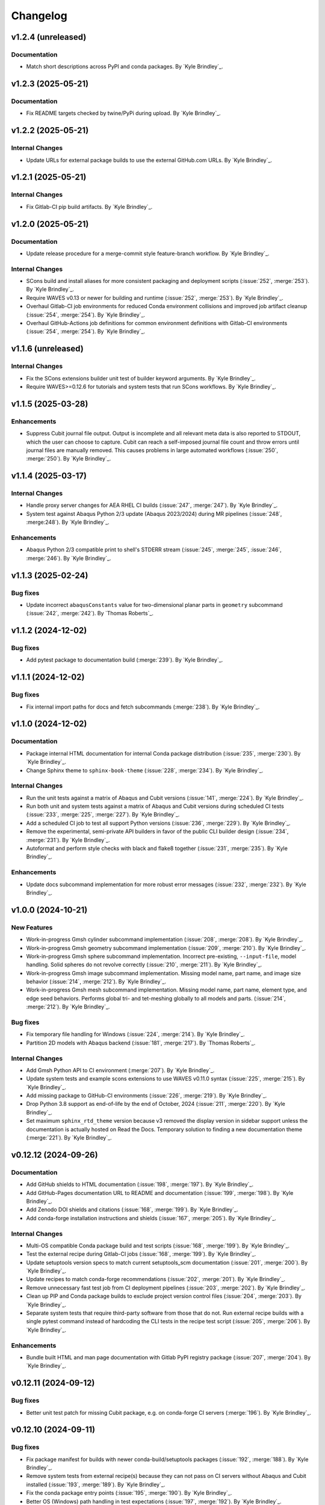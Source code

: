 .. _changelog:

#########
Changelog
#########

*******************
v1.2.4 (unreleased)
*******************

Documentation
=============
- Match short descriptions across PyPI and conda packages. By `Kyle Brindley`_.

*******************
v1.2.3 (2025-05-21)
*******************

Documentation
=============
- Fix README targets checked by twine/PyPi during upload. By `Kyle Brindley`_.

*******************
v1.2.2 (2025-05-21)
*******************

Internal Changes
================
- Update URLs for external package builds to use the external GitHub.com URLs. By `Kyle Brindley`_.

*******************
v1.2.1 (2025-05-21)
*******************

Internal Changes
================
- Fix Gitlab-CI pip build artifacts. By `Kyle Brindley`_.

*******************
v1.2.0 (2025-05-21)
*******************

Documentation
=============
- Update release procedure for a merge-commit style feature-branch workflow. By `Kyle Brindley`_.

Internal Changes
================
- SCons build and install aliases for more consistent packaging and deployment scripts (:issue:`252`, :merge:`253`). By
  `Kyle Brindley`_.
- Require WAVES v0.13 or newer for building and runtime (:issue:`252`, :merge:`253`). By `Kyle Brindley`_.
- Overhaul Gitlab-CI job environments for reduced Conda environment collisions and improved job artifact cleanup (:issue:`254`,
  :merge:`254`). By `Kyle Brindley`_.
- Overhaul GitHub-Actions job definitions for common environment definitions with Gitlab-CI environments (:issue:`254`,
  :merge:`254`). By `Kyle Brindley`_.

*******************
v1.1.6 (unreleased)
*******************

Internal Changes
================
- Fix the SCons extensions builder unit test of builder keyword arguments. By `Kyle Brindley`_.
- Require WAVES>=0.12.6 for tutorials and system tests that run SCons workflows. By `Kyle Brindley`_.

*******************
v1.1.5 (2025-03-28)
*******************

Enhancements
============
- Suppress Cubit journal file output. Output is incomplete and all relevant meta data is also reported to STDOUT, which
  the user can choose to capture. Cubit can reach a self-imposed journal file count and throw errors until journal files
  are manually removed. This causes problems in large automated workflows (:issue:`250`, :merge:`250`). By `Kyle
  Brindley`_.

*******************
v1.1.4 (2025-03-17)
*******************

Internal Changes
================
- Handle proxy server changes for AEA RHEL CI builds (:issue:`247`, :merge:`247`). By `Kyle Brindley`_.
- System test against Abaqus Python 2/3 update (Abaqus 2023/2024) during MR pipelines (:issue:`248`, :merge:248`). By
  `Kyle Brindley`_.

Enhancements
============
- Abaqus Python 2/3 compatible print to shell's STDERR stream (:issue:`245`, :merge:`245`, :issue:`246`, :merge:`246`).
  By `Kyle Brindley`_.

*******************
v1.1.3 (2025-02-24)
*******************

Bug fixes
=========
- Update incorrect ``abaqusConstants`` value for two-dimensional planar parts in ``geometry`` subcommand
  (:issue:`242`, :merge:`242`). By `Thomas Roberts`_.

*******************
v1.1.2 (2024-12-02)
*******************

Bug fixes
=========
- Add pytest package to documentation build (:merge:`239`). By `Kyle Brindley`_.

*******************
v1.1.1 (2024-12-02)
*******************

Bug fixes
=========
- Fix internal import paths for docs and fetch subcommands (:merge:`238`). By `Kyle Brindley`_.

*******************
v1.1.0 (2024-12-02)
*******************

Documentation
=============
- Package internal HTML documentation for internal Conda package distribution (:issue:`235`, :merge:`230`). By `Kyle
  Brindley`_.
- Change Sphinx theme to ``sphinx-book-theme`` (:issue:`228`, :merge:`234`). By `Kyle Brindley`_.

Internal Changes
================
- Run the unit tests against a matrix of Abaqus and Cubit versions (:issue:`141`, :merge:`224`). By `Kyle Brindley`_.
- Run both unit and system tests against a matrix of Abaqus and Cubit versions during scheduled CI tests (:issue:`233`,
  :merge:`225`, :merge:`227`). By `Kyle Brindley`_.
- Add a scheduled CI job to test all support Python versions (:issue:`236`, :merge:`229`). By `Kyle Brindley`_.
- Remove the experimental, semi-private API builders in favor of the public CLI builder design (:issue:`234`,
  :merge:`231`).  By `Kyle Brindley`_.
- Autoformat and perform style checks with black and flake8 together (:issue:`231`, :merge:`235`). By `Kyle Brindley`_.

Enhancements
============
- Update docs subcommand implementation for more robust error messages (:issue:`232`, :merge:`232`). By `Kyle
  Brindley`_.

*******************
v1.0.0 (2024-10-21)
*******************

New Features
============
- Work-in-progress Gmsh cylinder subcommand implementation (:issue:`208`, :merge:`208`). By `Kyle Brindley`_.
- Work-in-progress Gmsh geometry subcommand implementation (:issue:`209`, :merge:`210`). By `Kyle Brindley`_.
- Work-in-progress Gmsh sphere subcommand implementation. Incorrect pre-existing, ``--input-file``, model handling.
  Solid spheres do not revolve correctly (:issue:`210`, :merge:`211`). By `Kyle Brindley`_.
- Work-in-progress Gmsh image subcommand implementation. Missing model name, part name, and image size behavior
  (:issue:`214`, :merge:`212`). By `Kyle Brindley`_.
- Work-in-progress Gmsh mesh subcommand implementation. Missing model name, part name, element type, and edge seed
  behaviors. Performs global tri- and tet-meshing globally to all models and parts. (:issue:`214`, :merge:`212`). By `Kyle
  Brindley`_.

Bug fixes
=========
- Fix temporary file handling for Windows (:issue:`224`, :merge:`214`). By `Kyle Brindley`_.
- Partition 2D models with Abaqus backend (:issue:`181`, :merge:`217`). By `Thomas Roberts`_.

Internal Changes
================
- Add Gmsh Python API to CI environment (:merge:`207`). By `Kyle Brindley`_.
- Update system tests and example scons extensions to use WAVES v0.11.0 syntax (:issue:`225`, :merge:`215`). By `Kyle
  Brindley`_.
- Add missing package to GitHub-CI environments (:issue:`226`, :merge:`219`). By `Kyle Brindley`_.
- Drop Python 3.8 support as end-of-life by the end of October, 2024 (:issue:`211`, :merge:`220`). By `Kyle Brindley`_.
- Set maximum ``sphinx_rtd_theme`` version because v3 removed the display version in sidebar support unless the
  documentation is actually hosted on Read the Docs. Temporary solution to finding a new documentation theme
  (:merge:`221`). By `Kyle Brindley`_.

*********************
v0.12.12 (2024-09-26)
*********************

Documentation
=============
- Add GitHub shields to HTML documentation (:issue:`198`, :merge:`197`). By `Kyle Brindley`_.
- Add GitHub-Pages documentation URL to README and documentation (:issue:`199`, :merge:`198`). By `Kyle Brindley`_.
- Add Zenodo DOI shields and citations (:issue:`168`, :merge:`199`). By `Kyle Brindley`_.
- Add conda-forge installation instructions and shields (:issue:`167`, :merge:`205`). By `Kyle Brindley`_.

Internal Changes
================
- Multi-OS compatible Conda package build and test scripts (:issue:`168`, :merge:`199`). By `Kyle Brindley`_.
- Test the external recipe during Gitlab-CI jobs (:issue:`168`, :merge:`199`). By `Kyle Brindley`_.
- Update setuptools version specs to match current setuptools_scm documentation (:issue:`201`, :merge:`200`). By `Kyle
  Brindley`_.
- Update recipes to match conda-forge recommendations (:issue:`202`, :merge:`201`). By `Kyle Brindley`_.
- Remove unnecessary fast test job from CI deployment pipelines (:issue:`203`, :merge:`202`). By `Kyle Brindley`_.
- Clean up PIP and Conda package builds to exclude project version control files (:issue:`204`, :merge:`203`). By `Kyle
  Brindley`_.
- Separate system tests that require third-party software from those that do not. Run external recipe builds with a
  single pytest command instead of hardcoding the CLI tests in the recipe test script (:issue:`205`, :merge:`206`). By
  `Kyle Brindley`_.

Enhancements
============
- Bundle built HTML and man page documentation with Gitlab PyPI registry package (:issue:`207`, :merge:`204`). By `Kyle
  Brindley`_.

*********************
v0.12.11 (2024-09-12)
*********************

Bug fixes
=========
- Better unit test patch for missing Cubit package, e.g. on conda-forge CI servers (:merge:`196`). By `Kyle Brindley`_.

*********************
v0.12.10 (2024-09-11)
*********************

Bug fixes
=========
- Fix package manifest for builds with newer conda-build/setuptools packages (:issue:`192`, :merge:`188`). By `Kyle
  Brindley`_.
- Remove system tests from external recipe(s) because they can not pass on CI servers without Abaqus and Cubit installed
  (:issue:`193`, :merge:`189`). By `Kyle Brindley`_.
- Fix the conda package entry points (:issue:`195`, :merge:`190`). By `Kyle Brindley`_.
- Better OS (Windows) path handling in test expectations (:issue:`197`, :merge:`192`). By `Kyle Brindley`_.
- Mock Cubit module during pytesting when Cubit is not available (:issue:`194`, :merge:`193`). By `Kyle Brindley`_.

Documentation
=============
- Point the README shields to the open-source release (:issue:`191`, :merge:`194`). By `Kyle Brindley`_.

Internal Changes
================
- Add Windows compatible build script for external conda package recipes (:issue:`196`, :merge:`191`). By `Kyle
  Brindley`_.
- Add GitHub-CI Windows build/test workflow (:issue:`196`, :merge:`191`). By `Kyle Brindley`_.

********************
v0.12.9 (2024-09-11)
********************

Documentation
=============
- Add the LANL software release number to the README (:merge:`187`). By `Kyle Brindley`_.

********************
v0.12.8 (2024-09-11)
********************

Bug fixes
=========
- Fix the GitHub pages build environment (:issue:`190`, :merge:`186`). By `Kyle Brindley`_.

********************
v0.12.7 (2024-08-27)
********************

Bug fixes
=========
- Handle the first target emitter name change for WAVES v0.10/v0.11 (:issue:`189`, :merge:`184`). By `Kyle Brindley`_.

Internal Changes
================
- Use common AEA Conda channel downstream deployment pipeline (:issue:`188`, :merge:`183`). By `Kyle Brindley`_.

********************
v0.12.6 (2024-07-11)
********************

Internal Changes
================
- Add twine package for Gitlab PyPI registry deployment (:merge:`182`). By `Kyle Brindley`_.

********************
v0.12.5 (2024-07-11)
********************

Internal Changes
================
- Experimental Gitlab PyPI registry deployment (:issue:`187`, :merge:`181`). By `Kyle Brindley`_.

********************
v0.12.4 (2024-07-10)
********************

Bug fixes
=========
- Preserve white space in set masks of Abaqus pass-through wrapper of the sets subcommand (:issue:`185`, :merge:`179`).
  By `Kyle Brindley`_.

Documentation
=============
- Edge seeds are implemented in Cubit. Remove "not yet implemented" statement from CLI usage help (:issue:`179`,
  :merge:`175`). By `Kyle Brindley`_.
- Add developer notes about package structure and interface designs (:issue:`135`, :merge:`178`). By `Kyle Brindley`_.

Internal Changes
================
- Remove indexing of the shared conda channel from CI deployment job. Can't use a project specific CI environment and
  manage the shared conda channel (:issue:`184`, :merge:`176`). By `Kyle Brindley`_.

********************
v0.12.3 (2024-06-26)
********************

Bug fixes
=========
- Match revolution direction of Abaqus and Cubit to the +Y axis (:issue:`183`, :merge:`174`). By `Kyle Brindley`_.

Enhancements
============
- Accept negative revolution angles to change revolution direction in Abaqus implementation (:issue:`183`,
  :merge:`174`). By `Kyle Brindley`_.

********************
v0.12.2 (2024-06-20)
********************

New Features
============
- Abaqus partitioning algorithm for 2D-axisymmetric parts (:issue:`181`, :merge:`217`). By `Thomas Roberts`_.
- Abaqus implementation of a ``sets`` subcommand for programmatic set creation (:issue:`164`, :merge:`161`). By `Kyle
  Brindley`_.
- Abaqus implementation of an edge seed option in the ``mesh`` subcommand (:issue:`173`, :merge:`164`). By `Kyle
  Brindley`_.
- Add ``sets`` subcommand CLI builder (:issue:`171`, :merge:`165`). By `Kyle Brindley`_.
- Cubit implementation of a ``sets`` subcommand and ``--edge-sets`` ``mesh`` option (:issue:`170`, :merge:`166`). `Kyle
  Brindley`_.

Bug fixes
=========
- Sphere module was missing an ``if`` statement that protected GUI execution from hitting the ``sys.exit(main(...))``
  statement and crashing the GUI session (:issue:`176`, :merge:`169`). By `Thomas Roberts`_.

Documentation
=============
- Break long API function signatures into multiple lines for better readability (:issue:`178`, :merge:`172`) By `Kyle
  Brindley`_.

Internal Changes
================
- Work-in-progress support for Abaqus CAE GUI export capability (:issue:`154`, :merge:`171`). By `Thomas Roberts`_.
- Work-in-progress support for Abaqus CAE GUI image capability (:issue:`155`, :merge:`170`). By `Thomas Roberts`_.
- Internal utility for constructing string delimited lists (:merge:`162`). By `Kyle Brindley`_.
- Add system tests for Abaqus implementation of sets subcommand (:issue:`172`, :merge:`163`). By `Kyle Brindley`_.
- Begin converting internal API error handling to exceptions. Limit conversion to system exit and error codes to the
  main implementation (:issue:`175`, :merge:`167`). By `Kyle Brindley`_.
- Activate project CI environment directly. Fixes errors related to conda-build/boa/mambabuild during packaging
  (:merge:`168`). By `Kyle Brindley`_.

Enhancements
============
- Collect and report specific set name/mask failures in the ``sets`` subcommand (:issue:`182`, :merge:`173`). By `Kyle
  Brindley`_.

********************
v0.12.1 (2024-04-30)
********************

Documentation
=============
- Add BSD-3 license text and files. Add placeholder citation files (:issue:`166`, :merge:`159`). By `Kyle Brindley`_.

Internal Changes
================
- Add GitHub actions and external conda package build recipe (:issue:`169`, :merge:`160`). By `Kyle Brindley`_.

********************
v0.12.0 (2024-04-30)
********************

Breaking changes
================
- Remove the deprecated CLI builders prefixed with ``turbo_turtle_``. Replaced by more general builders in :ref:`0.11.0`
  (:issue:`127`, :merge:`156`). By `Kyle Brindley`_.
- Remove the deprecated ``--cubit`` CLI option. Replaced by ``--backend`` in :ref:`0.11.0` (:issue:`130`, :merge:`157`).
  By `Kyle Brindley`_.

********************
v0.11.3 (2024-04-29)
********************

New Features
============
- Expose the ``geometry-xyplot`` matplotlib figure generation function to the public API (:issue:`148`, :merge:`139`).
  By `Kyle Brindley`_.
- Add a ``fetch`` subcommand to retrieve user manual and tutorial files (:issue:`145`, :merge:`143`). By `Kyle
  Brindley`_.
- Lazy import of submodules (:merge:`152`). By `Kyle Brindley`_.

Bug fixes
=========
- Call to the ``main`` function in ``mesh_module.py`` needs to be in the ``except`` statement so the GUI-wrapper does
  not execute ``main`` (:issue:`165`, :merge:`154`). By `Thomas Roberts`_.
- Match the coordinate transformations of ``geometry`` subcommand in the ``geometry-xyplot`` subcommand (:issue:`156`,
  :merge:`134`). By `Kyle Brindley`_.
- Python 3.8 compatible type annotations (:issue:`162`, :merge:`149`). By `Kyle Brindley`_.

Documentation
=============
- Add a bibiliography and references section (:issue:`139`, :merge:`136`). By `Kyle Brindley`_.
- Update SCons example in user manual to build both available backends: Abaqus and Cubit (:issue:`158`, :merge:`142`).
  By `Kyle Brindley`_.
- Update man page and documentation to include full subcommand and API (:merge:`148`). By `Kyle Brindley`_.
- Update the GUI documentation describing how to run and get more information about a plug-in (:issue:`149`,
  :merge:`131`). By `Thomas Roberts`_.

Internal Changes
================
- Work-in-progress support for Abaqus CAE GUI meshing capability (:issue:`153`, :merge:`140`). By `Thomas Roberts`_.
- Work-in-progress support for Abaqus CAE GUI sphere capability (:issue:`152`, :merge:`133`). By `Thomas Roberts`_.
- Improved unit tests for the CLI builders (:issue:`151`, :merge:`135`). By `Kyle Brindley`_.
- Work-in-progress support for Abaqus CAE GUI cylinder capability (:issue:`150`, :merge:`132`). By `Thomas Roberts`_.
- Add the user manual SCons demo to the system tests (:issue:`144`, :merge:`141`). By `Kyle Brindley`_.
- Use the full Abaqus session object namespace (:issue:`140`, :merge:`144`). By `Kyle Brindley`_.
- Add PEP-8 partial style guide checks to CI jobs (:issue:`160`, :merge:`145`). By `Kyle Brindley`_.
- Add flake8 configuration file for easier consistency between developer checks and CI checks (:issue:`161`,
  :merge:`146`). By `Kyle Brindley`_.
- Use SCons task for flake8 style guide checks (:merge:`147`). By `Kyle Brindley`_.
- Add a draft SCons task for project profiling (:merge:`150`). By `Kyle Brindley`_.
- Add lazy loader package to CI environment (:issue:`163`, :merge:`151`). By `Kyle Brindley`_.
- Add partial submodule imports to cProfile SCons task (:merge:`153`). By `Kyle Brindley`_.

Enhancements
============
- Add an option to use equally scaled X and Y axes in ``geometry-xyplot`` subcommand (:issue:`157`, :merge:`138`). By
  `Kyle Brindley`_.

********************
v0.11.2 (2024-03-29)
********************

Documentation
=============
- Use built-in Abaqus/CAE plug-in documentation features to display GUI plug-in help messages and link to documentation
  in the Abaqus/CAE GUI (:issue:`142`, :merge:`129`). By `Thomas Roberts`_.
- Improve Abaqus geometry error message (:merge:`124`). By `Kyle Brindley`_.

Internal Changes
================
- Reduce duplicate logic in geometry and cylinder subcommand implementations (:issue:`123`, :merge:`126`). By `Kyle
  Brindley`_.
- Make the Abaqus python package importable and change the GUI behavior to be a plug-in rather than direct execution on
  a python module (:issue:`137`, :merge:`127`). By `Thomas Roberts`_.
- Work-in-progress support for Abaqus CAE GUI geometry capability (:issue:`138`, :merge:`128`). By `Thomas Roberts`_.

Enhancements
============
- Implement the numpy tolerance checks for the Cubit geometry and geometery-xyplot subcommands (:issue:`123`,
  :merge:`126`). By `Kyle Brindley`_.
- Add an option to add vertex index annotations to the geometery-xyplot subcommand (:issue:`147`, :merge:`130`). By
  `Kyle Brindley`_.

********************
v0.11.1 (2024-03-01)
********************

Internal Changes
================
- Work-in-progress support for Abaqus CAE GUI partitioning capability (:issue:`133`, :merge:`122`). By `Thomas Roberts`_.
- Dedicated Cubit imprint and merge function (:issue:`76`, :merge:`110`). By `Kyle Brindley`_.
- Dedicated Cubit local coordinate primary plane webcutting function (:issue:`77`, :merge:`111`). By `Kyle Brindley`_.
- Dedicated Cubit pyramidal volume creation and partitioning functions (:issue:`131`, :merge:`112`). By `Kyle
  Brindley`_.
- Unit test the pass through Abaqus Python CLI construction (:issue:`58`, :merge:`113`). By `Kyle Brindley`_.
- Unit test the pass through Cubit Python API unpacking (:issue:`91`, :merge:`114`). By `Kyle Brindley`_.
- Unit test the default argument values in the subcommand argparse parsers (:issue:`55`, :merge:`115`). By `Kyle
  Brindley`_.
- Report unit test coverage in Gitlab-CI pipelines (:merge:`116`). By `Kyle Brindley`_.
- Refact and unit test the coordinate modification performed by geometry subcommand (:issue:`102`, :merge:`117`). By
  `Kyle Brindley`_.
- Add a missing unit test for the Abaqus Python CLI merge construction (:merge:`118`). By `Kyle Brindley`_.
- Unit tests for Cubit curve and surface creation from coordinates (:merge:`119`, :merge:`120`). By `Kyle Brindley`_.
- Build coverage artifacts in build directory (:merge:`121`). By `Kyle Brindley`_.
- Fix the docs and print abaqus module unit tests (:issue:`136`, :merge:`123`). By `Kyle Brindley`_.

Enhancements
============
- Enforce positive floats and integers for CLI options requiring a positive value (:issue:`55`, :merge:`115`). By `Kyle
  Brindley`_.

.. _0.11.0:

********************
v0.11.0 (2024-02-15)
********************

Breaking changes
================
- Replace the ``--cubit`` flag with a ``--backend`` option that defaults to Abaqus (:issue:`126`, :merge:`108`). By
  `Kyle Brindley`_.

New Features
============
- SCons CLI builders for every subcommand (:issue:`125`, :merge:`107`). By `Kyle Brindley`_.

Documentation
=============
- Consistent required option formatting in CLI usage (:issue:`124`, :merge:`105`). By `Kyle Brindley`_.

Internal Changes
================
- Add a draft, general purpose SCons builder. Considered draft implementations in the *internal* interface until final
  design interface and behavior are stabilized(:merge:`106`). By `Kyle Brindley`_.

Enhancements
============
- Allow users to turn off vertex markers in the ``geometry-xyplot`` subcommand output (:merge:`104`). By `Kyle Brindley`_.

********************
v0.10.2 (2024-02-14)
********************

New Features
============
- ``geometry-xyplot`` subcommand to plot lines-and-splines coordinate breaks (:issue:`122`, :merge:`102`).
  By `Kyle Brindley`_.

Bug fixes
=========
- Only partition the requested part name(s) in the Cubit ``partition`` implementation (:issue:`110`, :merge:`88`). By
  `Kyle Brindley`_.

Internal Changes
================
- Remove duplication in CI environment creation logic (:issue:`121`, :merge:`101`). By `Kyle Brindley`_.

Enhancements
============
- Partition multiple parts found in a single input file in the ``partition`` subcommand (:issue:`110`, :merge:`88`). By
  `Thomas Roberts`_ and `Kyle Brindley`_.

********************
v0.10.1 (2024-02-12)
********************

Bug fixes
=========
- Pass the color map option from the image subcommand Python 3 CLI to the Abaqus Python CLI (:issue:`120`,
  :merge:`100`). By `Kyle Brindley`_.

Documentation
=============
- Document the re-git manual tag release step (:issue:`117`, :merge:`96`). By `Kyle Brindley`_.
- Add re-git badges (:issue:`116`, :merge:`95`). By `Kyle Brindley`_.

Internal Changes
================
- Update CLI description for the ``image`` subcommand to be consistent with changes from :issue:`92` (:issue:`111`,
  :merge:`89`). By `Thomas Roberts`_.
- Duplicate vertices Python 3 unit tests in Abaqus Python 2 (:issue:`60`, :merge:`90`). By `Kyle Brindley`_.
- Add boa to the CI environment for faster mambabuild packaging (:issue:`118`, :merge:`97`). By `Kyle Brindley`_.
- Build the package with boa and run the fast-test and conda-build jobs in parallel (:issue:`119`, :merge:`99`). By
  `Kyle Brindley`_.

Enhancements
============
- Allow for assembly image generation by optionally excluding ``--part-name`` when using the ``image`` subcommand
  (:issue:`92`, :merge:`74`). By `Thomas Roberts`_.

********************
v0.10.0 (2024-01-24)
********************

Enhancements
============
- Improved Abaqus partitioning algorithm for handling pre-existing features (:issue:`70`, :merge:`86`). By `Kyle
  Brindley`_ and `Thomas Roberts`_.

*******************
v0.9.1 (2024-01-24)
*******************

Bug fixes
=========
- Fix a part name variable in the ``image`` subcommand Abaqus implementation (:issue:`105`, :merge:`82`). By `Kyle
  Brindley`_.

Documentation
=============
- Match user manual ``export`` subcommand options to implementation (:issue:`109`, :merge:`84`). By `Kyle Brindley`_.

Internal Changes
================
- Draft SCons extensions for subcommand builders. Considered draft implementations in the *internal* interface until
  final design interface and behavior are stabilized (:issue:`103`, :merge:`80`). By `Kyle Brindley`_.
- Updated cubit partition scheme to identify surfaces relative to local coordinate system and principal planes
  (:issue:`104`, :merge:`81`). By `Paula Rutherford`_.
- Expose the SCons builders as part of the (future) public API (:issue:`106`, :merge:`83`). By `Kyle Brindley`_.

Enhancements
============
- Add capability for a solid sphere geometry generation (:issue:`97`, :merge:`79`). By `Paula Rutherford`_.

*******************
v0.9.0 (2024-01-02)
*******************

Breaking changes
================
- Cylinder subcommand generates a cylinder with a centroid on the global coordinate system origin for consistency with
  sphere subcommand (:issue:`93`, :merge:`76`). By `Kyle Brindley`_.
- Replace sphere subcommand center movement argument with a vertical offset movement for consistency with cylinder
  subcommand and the Abaqus axisymmetric compatible geometry generation design (:issue:`94`, :merge:`77`). By `Kyle
  Brindley`_.

Documentation
=============
- Clarify which ``image`` subcommand options are unused by Cubit implementation (:issue:`85`, :merge:`75`). By `Kyle
  Brindley`_.

Enhancements
============
- Add a vertical offset option to the cylinder subcommand (:issue:`93`, :merge:`76`). By `Kyle Brindley`_.
- Add a vertical offset option to the geometry subcommand (:issue:`95`, :merge:`78`). By `Kyle Brindley`_.

*******************
v0.8.0 (2023-11-28)
*******************

Breaking changes
================
- Exclude the opening/closing assembly scope keywords in the ``--assembly`` option of the ``export`` subcommand. More
  consistent with the orphan mesh export behavior, which excludes the part/instance scope keywords. Allows users to more
  easily modify the assembly scope without post-facto text file modification and with straight-forward ``*include``
  keywords.  (:issue:`90`, :merge:`73`). By `Kyle Brindley`_.

*******************
v0.7.2 (2023-11-28)
*******************

New Features
============
- Draft implementation of ``image`` subcommand with Cubit (:issue:`81`, :merge:`68`). By `Kyle Brindley`_.
- Draft implementation of ``export`` subcommand with Cubit (:issue:`79`, :issue:`88`, :merge:`69`, merge:`70`). By `Kyle
  Brindley`_.
- Add ability to export Genesis files from ``export`` subcommand with Cubit (:issue:`87`, :merge:`71`). By `Kyle
  Brindley`_.
- Draft implementation of ``merge`` subcommand with Cubit (:issue:`82`, merge:`72`). By `Kyle Brindley`_.

*******************
v0.7.1 (2023-11-27)
*******************

New Features
============
- Draft implementation of ``cylinder`` subcommand with Cubit (:issue:`63`, :merge:`61`). By `Kyle Brindley`_.
- Draft implementation of ``sphere`` subcommand with Cubit (:issue:`71`, :merge:`62`). By `Kyle Brindley`_.
- Draft implementation of ``partition`` subcommand with Cubit (:issue:`72`, :merge:`66`). By `Kyle Brindley`_.
- Draft implementation of ``mesh`` subcommand with Cubit (:issue:`78`, :merge:`67`). By `Kyle Brindley`_.

Bug fixes
=========
- Fix pass through of ``rtol`` and ``atol`` arguments in ``geometry`` subcommand (:merge:`60`). By `Kyle Brindley`_.
- Fix Cubit bin search and PYTHONPATH append behavior on MacOS (:merge:`63`). By `Kyle Brindley`_.

Internal Changes
================
- Separate the sphere arc point calculation from the abaqus python specific sphere module (:issue:`62`, :merge:`63`).
  By `Kyle Brindley`_.

Enhancements
============
- Regularize revolved solids in Cubit to remove the sketch seam in 360 degree revolutions (:merge:`63`). By `Kyle
  Brindley`_.

*******************
v0.7.0 (2023-11-20)
*******************

Breaking changes
================
- Partition refactor for reduction in duplicate code and interface updates to match implementation. Replaces
  ``--[xz]point`` with ``--[xz]vector``. Removes the various ``partition`` options in favor of user defined local xz
  plane from ``--center`` and ``--[xz]vector`` (:issue:`66`, :merge:`59`).  By `Kyle Brindley`_.

Enhancements
============
- Expose numpy tolerance to geometry subcommand interface to control the vertical/horizontal line check precision
  (:issue:`68`, :merge:`58`). By `Kyle Brindley`_.

*******************
v0.6.1 (2023-11-15)
*******************

New Features
============
- Draft implementation of ``geometry`` subcommand with Cubit (:issue:`44`, :merge:`50`). By `Kyle Brindley`_.

Bug fixes
=========
- Fix the ``--euclidean-distance`` option of the ``geometry`` subcommand (:issue:`67`, :merge:`56`). By `Kyle
  Brindley`_.

Documentation
=============
- Developer documentation for the mixed Python 2/3 modules and testing with both Python 3 and Abaqus Python
  (:issue:`51`, :merge:`48`). By `Kyle Brindley`_.

Internal Changes
================
- Move export subcommand Python 2/3 compatible functions to a Python 3 re-usable module and unit test in both Python 3
  and Abaqus Python (:issue:`51`, :merge:`48`). By `Kyle Brindley`_.
- Move merge subcommand Python 2/3 compatible functions to a Python 3 re-usable module and unit test in both Python 3
  and Abaqus Python (:issue:`53`, :merge:`49`). By `Kyle Brindley`_.
- Drive the system tests with pytest to reduce hardcoded duplication in test definitions between repository and
  conda-build recipe (:issue:`61`, :merge:`52`). By `Kyle Brindley`_.
- Move the element type substitution function to a common Python 2/3 compatible module (:issue:`59`, :merge:`55`). By
  `Kyle Brindley`_.

Enhancements
============
- Support MacOS Cubit execution (:issue:`64`, :merge:`53`). By `Kyle Brindley`_.

*******************
v0.6.0 (2023-11-13)
*******************

Breaking changes
================
- Consistent angle of revolution command line argument between subcommands: ``sphere`` now accepts
  ``--revolution-angle`` instead of ``--angle``. (:issue:`57`, :merge:`47`). By `Kyle Brindley`_.

*******************
v0.5.2 (2023-11-13)
*******************

New Features
============
- Draft assembly keyword block exporter in export subcommand (:issue:`38`, :merge:`36`). By `Kyle Brindley`_.

Internal Changes
================
- Separate the splines logic from the geometry Abaqus Python script and unit test it (:issue:`41`, :merge:`37`). By
  `Kyle Brindley`_.
- Unit test the coordinate generation for the axisymmetric cylinder subcommand (:issue:`50`, :merge:`39`). By `Kyle
  Brindley`_.
- Add a version controlled CI and development environment (:issue:`13`, :merge:`38`). By `Kyle Brindley`_.
- Python 2/3 compatible 2D polar coordinate to 2D XY coordinate converter. By `Kyle Brindley`_.
- Move Abaqus Python geometry functions that are Python 3 compatible to a dedicated Python 2/3 compatible utilities
  module (:issue:`52`, :merge:`43`). By `Kyle Brindley`_.

Enhancements
============
- Raise an error if the provided Abaqus command is not found (:issue:`48`, :merge:`40`). By `Kyle Brindley`_.
- Better error reporting on STDERR when running Abaqus Python scripts (:issue:`52`, :merge:`43`). By `Kyle Brindley`_.
- Enforce positive floats in the CLI when they are expected (:merge:`44`). By `Kyle Brindley`_.

*******************
v0.5.1 (2023-11-09)
*******************

New Features
============
- Add a cylinder subcommand (:issue:`40`, :merge:`31`). By `Kyle Brindley`_.
- Add a ``merge`` subcommand to combine multiple Abaqus models together (:issue:`37`, :merge:`26`). By `Thomas Roberts`_
  and `Kyle Brindley`_.

Documentation
=============
- Update project description and scope (:issue:`36`, :merge:`32`). By `Kyle Brindley`_.
- Add the Abaqus Python parsers to the internal API (:issue:`47`, :merge:`34`). By `Kyle Brindley`_.

Internal Changes
================
- Replace duplicate Python 2/3 parsers with shared parsers compatible with both Abaqus Python and Python 3 (:issue:`4`,
  :merge:`28`). By `Kyle Brindley`_.
- Move the Python 3 wrapper functions to a dedicated module for re-use in SCons builders (:issue:`35`, :merge:`30`). By
  `Kyle Brindley`_.

Enhancements
============
- Add color map argument to the image subcommand (:issue:`45`, :merge:`35`). By `Kyle Brindley`_.

*******************
v0.5.0 (2023-11-07)
*******************

Breaking changes
================
- Update the ``export`` subcommand to allow for multiple orphan mesh files to be exported from the same Abaqus model and
  also allow for element type changes. This change removed the ``output_file`` command line argument in favor of naming
  orphan mesh files after the part names (:issue:`23`, :merge:`24`). By `Thomas Roberts`_.

New Features
============
- Add a ``geometry`` subcommand to draw 2D planar, 2D axisymmetric, or 3D bodies of revolution from a text file of x-y
  points (:issue:`16`, :merge:`25`). By `Thomas Roberts`_.

Bug fixes
=========
- Call the correct Abaqus Python script with the ``export`` subcommand (:issue:`25`, :merge:`22`). By `Kyle Brindley`_.

Documentation
=============
- Add a PDF build of the documentation (:issue:`31`, :merge:`20`). By `Kyle Brindley`_.
- Add a higher resolution PNG image for the Turbo Turtle logo (:issue:`32`, :merge:`23`). By `Thomas Roberts`_.

Internal Changes
================
- Reduce hardcoded duplication and use Python built-ins for coordinate handling in sphere subcommand implementation
  (:merge:`21`). By `Kyle Brindley`_ and `Matthew Fister`_.
- Run the pytests with the regression suite (:issue:`25`, :merge:`22`). By `Kyle Brindley`_.

Enhancements
============
- Fail with a non-zero exit code on Abaqus Python CLI errors (:issue:`25`, :merge:`22`). By `Kyle Brindley`_.

*******************
v0.4.3 (2023-10-24)
*******************

New Features
============
- Add a subcommand to mesh parts with a global seed (:issue:`30`, :merge:`19`). By `Kyle Brindley`_.
- Add a subcommand to export a part as an orphan mesh (:issue:`29`, :merge:`18`). By `Kyle Brindley`_.

Documentation
=============
- Add two of the system tests to the user manual as examples (:issue:`24`, :merge:`17`). By `Kyle Brindley`_.

*******************
v0.4.2 (2023-10-24)
*******************

New Features
============
- Add a subcommand to open the package's installed documentation (:issue:`15`, :merge:`11`). By `Kyle Brindley`_.
- Add a subcommand to create hollow sphere geometry (:issue:`8`, :merge:`13`). By `Kyle Brindley`_.
- Add a subcommand to create assembly image (:issue:`18`, :merge:`16`). By `Kyle Brindley`_.

Documentation
=============
- Package HTML documentation and man page (:issue:`11`, :merge:`8`). By `Kyle Brindley`_.

Internal Changes
================
- Consolidate in-repository system tests with the ``regression`` alias (:issue:`15`, :merge:`11`). By `Kyle Brindley`_.
- Reduce duplication in system test geometry creation (:issue:`17`, :merge:`12`). By `Kyle Brindley`_.
- Improved file handling for sphere and partition creation (:issue:`6`, :merge:`15`). By `Kyle Brindley`_.

Enhancements
============
- Create 2D axisymmetric part when provided a revolution angle of zero (:issue:`21`, :merge:`14`). By `Kyle Brindley`_.

*******************
v0.4.1 (2023-10-20)
*******************

Bug fixes
=========
- Fix partition abaqus CAE command construction (:issue:`9`, :merge:`7`). By `Kyle Brindley`_.

Internal Changes
================
- Move abaqus imports internal to the partition function to allow future re-use of the parser (:issue:`9`, :merge:`7`).
  By `Kyle Brindley`_.

*******************
v0.4.0 (2023-10-20)
*******************

Breaking changes
================
- Move existing behavior to the ``partition`` subcommand to make room for additional common utilities (:issue:`14`,
  :merge:`5`). By `Kyle Brindley`_.

*******************
v0.3.0 (2023-10-20)
*******************

Documentation
=============
- Gitlab-Pages hosted HTML documentation (:issue:`1`, ;merge:`4`). By `Kyle Brindley`_.

*******************
v0.2.0 (2023-10-19)
*******************

New Features
============
- Package with Conda. By `Kyle Brindley`_.

*******************
v0.1.0 (2023-10-19)
*******************

Breaking changes
================

New Features
============

Bug fixes
=========

Documentation
=============

Internal Changes
================

Enhancements
============
